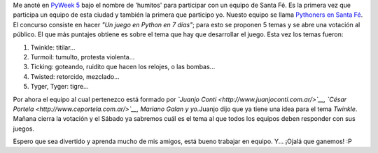 .. link:
.. description:
.. tags: pygame, python
.. date: 2007/08/31 16:20:01
.. title: PyWeek 5
.. slug: pyweek-5

|image0|\ Me anoté en `PyWeek 5 <http://www.pyweek.org/5/>`__ bajo el
nombre de 'humitos' para participar con un equipo de Santa Fé. Es la
primera vez que participa un equipo de esta ciudad y también la primera
que participo yo. Nuesto equipo se llama `Pythoners en Santa
Fé <http://www.pyweek.org/e/santa_fe/>`__. El concurso consiste en hacer
*"Un juego en Python en 7 días"*; para esto se proponen 5 temas y se
abre una votación al público. El que más puntajes obtiene es sobre el
tema que hay que desarrollar el juego. Esta vez los temas fueron:

#. Twinkle: titilar...
#. Turmoil: tumulto, protesta violenta...
#. Ticking: goteando, ruidito que hacen los relojes, o las bombas...
#. Twisted: retorcido, mezclado...
#. Tyger, Tyger: tigre...

Por ahora el equipo al cual pertenezco está formado por *`Juanjo
Conti <http://www.juanjoconti.com.ar/>`__, `César
Portela <http://www.ceportela.com.ar/>`__, Mariano Galan y yo.*\ Juanjo
dijo que ya tiene una idea para el tema *Twinkle*. Mañana cierra la
votación y el Sábado ya sabremos cuál es el tema al que todos los
equipos deben responder con sus juegos.

Espero que sea divertido y aprenda mucho de mis amigos, está bueno
trabajar en equipo. Y... ¡Ojalá que ganemos! :P

.. |image0| image:: http://media.pyweek.org/static/pyweek.png
